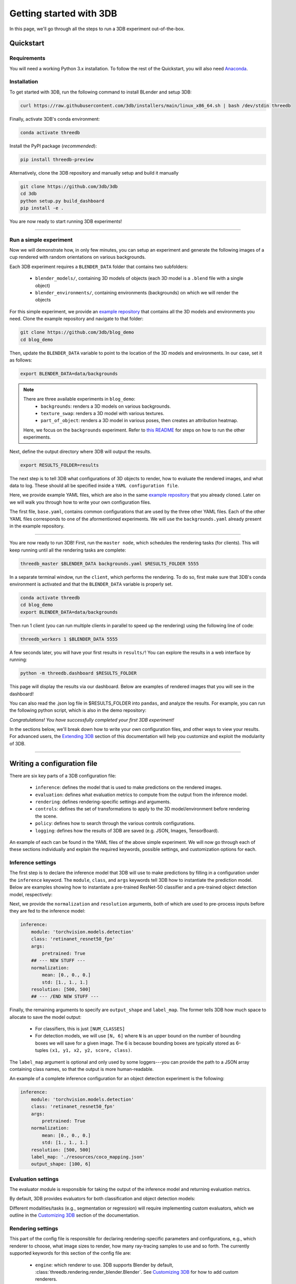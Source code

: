 Getting started with 3DB
========================

In this page, we'll go through all the steps to run a 3DB experiment
out-of-the-box.

Quickstart
----------------
Requirements
"""""""""""""

You will need a working Python 3.x installation. To follow the rest of the Quickstart, you will also need `Anaconda <https://docs.anaconda.com/anaconda/install/>`_.

Installation
"""""""""""""

To get started with 3DB, run the following command to install BLender and setup 3DB:

.. code-block:: bash
    
    curl https://raw.githubusercontent.com/3db/installers/main/linux_x86_64.sh | bash /dev/stdin threedb

Finally, activate 3DB's conda environment:

.. code-block:: bash

    conda activate threedb

Install the PyPI package (`recommended`):

.. code-block:: bash
    
    pip install threedb-preview

Alternatively, clone the 3DB repository and manually setup and build it manually 

.. code-block:: bash
    
    git clone https://github.com/3db/3db
    cd 3db
    python setup.py build_dashboard
    pip install -e .


You are now ready to start running 3DB experiments!

----

Run a simple experiment
"""""""""""""""""""""""
Now we will demonstrate how, in only few minutes, you can setup an experiment and generate the following images of a cup rendered with random orientations on various backgrounds.

.. thumbnail:: /_static/backgrounds_example.png
    :width: 700
    :group: background


Each 3DB experiment requires a ``BLENDER_DATA`` folder that contains two subfolders:

    + ``blender_models/``, containing 3D models of objects (each 3D model is a ``.blend`` file with a single object)
    + ``blender_environments/``, containing environments (backgrounds) on which we will render the objects

For this simple experiment, we provide an `example repository <https://github.com/3db/blog_demo>`_ that contains all the 3D models and environments you need.
Clone the example repository and navigate to that folder:

.. code-block:: bash

    git clone https://github.com/3db/blog_demo
    cd blog_demo

Then, update the ``BLENDER_DATA`` variable to point to the location of the 3D models and environments. In our case, set it as follows: 

.. code-block:: bash

    export BLENDER_DATA=data/backgrounds 

.. note::

    There are three available experiments in ``blog_demo``:
        * ``backgrounds``: renders a 3D models on various backgrounds.
        * ``texture_swap``: renders a 3D model with various textures.
        * ``part_of_object``: renders a 3D model in various poses, then creates an attribution heatmap.

    Here, we focus on the ``backgrounds`` experiment. Refer to `this README <https://github.com/3db/blog_demo#running-this-demo>`_ for steps on how to run the other experiments.
 
Next, define the output directory where 3DB will output the results.

.. code-block:: bash

    export RESULTS_FOLDER=results

The next step is to tell 3DB what configurations of 3D objects to render, how to evaluate the rendered images, and what data to log.
These should all be specified inside a ``YAML configuration file``. 

Here, we provide example YAML files, which are also in the same `example repository <https://github.com/3db/blog_demo>`_ that you already cloned.
Later on we will walk you through how to write your own configuration files.

.. tabs::

    .. tab:: base.yaml

        .. code-block:: yaml

            inference:
                module: 'torchvision.models'
                label_map: '/path/to/3db/resources/imagenet_mapping.json'
                class: 'resnet18'
                output_shape: [1000]
                normalization:
                    mean: [0.485, 0.456, 0.406]
                    std: [0.229, 0.224, 0.225]
                resolution: [224, 224]
                args:
                    pretrained: True
            evaluation:
                module: 'threedb.evaluators.classification'
                args:
                    classmap_path: '/path/to/3db/resources/ycb_to_IN.json'
                    topk: 1
            render_args:
                engine: 'threedb.rendering.render_blender'
                resolution: 256
                samples: 16
            policy:
                module: "threedb.policies.random_search"
                samples: 100
            logging:
                logger_modules:
                    - "threedb.result_logging.image_logger"
                    - "threedb.result_logging.json_logger"

    .. tab:: backgrounds.yaml

        .. code-block:: yaml

            base_config: "base.yaml"
            policy:
                module: "threedb.policies.random_search"
                samples: 20
            controls:
                module: "threedb.controls.blender.orientation"
                module: "threedb.controls.blender.camera"
                    zoom_factor: [0.7, 1.3]
                    aperture: 8.
                    focal_length: 50.
                module: "threedb.controls.blender.denoiser"

    .. tab:: texture_swaps.yaml

        .. code-block:: yaml

            base_config: "base.yaml"
            controls:
                module: "threedb.controls.blender.orientation"
                    rotation_x: -1.57
                    rotation_y: 0.
                    rotation_z: [-3.14, 3.14]
                module: "threedb.controls.blender.position"
                    offset_x: 0.
                    offset_y: 0.5
                    offset_z: 0.
                module: "threedb.controls.blender.pin_to_ground"
                    z_ground: 0.25
                module: "threedb.controls.blender.camera"
                    zoom_factor: [0.7, 1.3]
                    view_point_x: 1.
                    view_point_y: 1.
                    view_point_z: [0., 1.]
                    aperture: 8.
                    focal_length: 50.
                module: "threedb.controls.blender.material"
                    replacement_material: ["cow.blend", "elephant.blend", "zebra.blend", "crocodile.blend", "keep_original"]
                module: "threedb.controls.blender.denoiser"

    .. tab:: part_of_object.yaml

        .. code-block:: yaml

            base_config: "base.yaml"
            render_args:
                engine: 'threedb.rendering.render_blender'
                resolution: 256
                samples: 16
                with_uv: True
            controls:
                module: "threedb.controls.blender.orientation"
                    rotation_x: -1.57
                    rotation_y: 0.
                    rotation_z: [-3.14, 3.14]
                module: "threedb.controls.blender.camera"
                    zoom_factor: [0.7, 1.3]
                    view_point_x: 1.
                    view_point_y: 1.
                    view_point_z: 1.
                    aperture: 8.
                    focal_length: 50.
                module: "threedb.controls.blender.denoiser"
                module: "threedb.controls.blender.background"
                    H: 1.
                    S: 0.
                    V: 1.

The first file, ``base.yaml``, contains common configurations that are used by the three other YAML files.
Each of the other YAML files corresponds to one of the aformentioned experiments.
We will use the ``backgrounds.yaml`` already present in the example repository.

----

You are now ready to run 3DB! First, run the ``master node``, which schedules the rendering tasks (for clients). This will keep running until all the rendering tasks are complete:

.. code-block:: bash

    threedb_master $BLENDER_DATA backgrounds.yaml $RESULTS_FOLDER 5555

In a separate terminal window, run the ``client``, which performs the rendering.
To do so, first make sure that 3DB's conda environment is activated and that the ``BLENDER_DATA`` variable is properly set.

.. code-block:: bash

    conda activate threedb
    cd blog_demo
    export BLENDER_DATA=data/backgrounds

Then run 1 client (you can run multiple clients in parallel to speed up the rendering) using the following line of code:
 
.. code-block:: bash

    threedb_workers 1 $BLENDER_DATA 5555


A few seconds later, you will have your first results in ``results/``! You can explore the results in a web interface by running: 

.. code-block:: bash

    python -m threedb.dashboard $RESULTS_FOLDER

This page will display the results via our dashboard. Below are examples of rendered images that you will see in the dashboard!

.. thumbnail:: /_static/dashboard_example.png
    :width: 700
    :group: background

You can also read the .json log file in $RESULTS_FOLDER into ``pandas``, and analyze the results.
For example, you can run the following python script, which is also in the demo repository: 

.. tabs::

    .. tab:: analyze_backgrounds.py

        .. code-block:: python

            import pandas as pd
            import numpy as np
            import json

            log_lines = open('results/details.log').readlines()
            class_map = json.load(open('results/class_maps.json'))
            df = pd.DataFrame.from_records(list(map(json.loads, log_lines)))
            df['prediction'] = df['prediction'].apply(lambda x: class_map[x[0]])
            df['is_correct'] = (df['is_correct'] == 'True')

            res = df.groupby('environment').agg(accuracy=('is_correct', 'mean'),
                    most_frequent_prediction=('prediction', lambda x: x.mode()))
            print(res)

*Congratulations! You have successfully completed your first 3DB experiment!*

In the sections below, we'll break down how to write your own configuration files,
and other ways to view your results. For advanced users, the `Extending 3DB <extending.html>`_
section of this documentation will help you customize and exploit the
modularity of 3DB.

=========

Writing a configuration file
----------------------------
There are six key parts of a 3DB configuration file:
    
    * ``inference``: defines the model that is used to make predictions on the rendered images.
    * ``evaluation``: defines what evaluation metrics to compute from the output from the inference model.
    * ``rendering``: defines rendering-specific settings and arguments. 
    * ``controls``: defines the set of transformations to apply to the 3D model/environment before rendering the scene.
    * ``policy``: defines how to search through the various controls configurations.
    * ``logging``: defines how the results of 3DB are saved (e.g. JSON, Images, TensorBoard).

An example of each can be found in the YAML files of the above simple experiment. We will now go through each of these sections individually and
explain the required keywords, possible settings, and customization options for
each. 

Inference settings
""""""""""""""""""
The first step is to declare the inference model that 3DB will use to make predictions
by filling in a configuration under the ``inference`` keyword. The ``module``,
``class``, and ``args`` keywords tell 3DB how to instantiate the prediction
model. Below are examples showing how to instantiate a pre-trained ResNet-50 classifier and a pre-trained object detection model, respectively:

.. tabs::

    .. tab:: Pre-trained ResNet-50 Classifier

        .. code-block:: yaml

            inference:
                module: 'torchvision.models.resnet'
                class: 'resnet50'
                args:
                    pretrained: True

    .. tab:: Pre-trained Object Detector

        .. code-block:: yaml
        
            inference:
                module: 'torchvision.models.detection'
                class: 'retinanet_resnet50_fpn'
                args:
                    pretrained: True


Next, we provide the ``normalization`` and ``resolution`` arguments, both of
which are used to pre-process inputs before they are fed to the inference model:

.. code-block:: yaml

    inference:
        module: 'torchvision.models.detection'
        class: 'retinanet_resnet50_fpn'
        args:
            pretrained: True
        ## --- NEW STUFF ---
        normalization:
            mean: [0., 0., 0.]
            std: [1., 1., 1.]
        resolution: [500, 500]
        ## --- /END NEW STUFF ---

Finally, the remaining arguments to specify are ``output_shape`` and ``label_map``.
The former tells 3DB how much space to allocate to save the model output:
    
    * For classifiers, this is just ``[NUM_CLASSES]``
    * For detection models, we will use ``[N, 6]`` where ``N`` is an upper bound on the number of bounding boxes we will save for a given image.
      The 6 is because bounding boxes are typically stored as 6-tuples ``(x1, y1, x2, y2, score, class)``. 
    
The ``label_map`` argument is optional and only used by some loggers---you can provide the path to a JSON array containing class names, so that the output is more human-readable.

An example of a complete inference configuration for an object detection experiment is the following:

.. code-block:: yaml

    inference:
        module: 'torchvision.models.detection'
        class: 'retinanet_resnet50_fpn'
        args:
            pretrained: True
        normalization:
            mean: [0., 0., 0.]
            std: [1., 1., 1.]
        resolution: [500, 500]
        label_map: './resources/coco_mapping.json'
        output_shape: [100, 6]

Evaluation settings
"""""""""""""""""""
The evaluator module is responsible for taking the output of the inference
model and returning evaluation metrics. 

By default, 3DB provides evaluators for both classification and object
detection models: 


.. tabs::

    .. tab:: Image Classification

        .. code-block:: yaml

            evaluation:
                module: 'threedb.evaluators.classification'
                args:
                    classmap_path: '/path/to/3db/resources/ycb_to_IN.json'
                    topk: 1

    .. tab:: Object Detection

        .. code-block:: yaml
        
            evaluation:
                module: "threedb.evaluators.detection"
                args:
                    iou_threshold: 0.5
                    classmap_path: './resources/uid_to_COCO.json'



Different modalities/tasks (e.g., segmentation or regression)
will require implementing custom evaluators, which we outline in
the `Customizing 3DB <custom_evaluator.html>`__ section of the documentation.


Rendering settings
"""""""""""""""""""
This part of the config file is responsible for declaring rendering-specific parameters and configurations, e.g., which renderer to choose, what image sizes to render, how many ray-tracing samples to use and so forth. The currently supported keywords for this section of the config file are:

    * ``engine``: which renderer to use. 3DB supports Blender by default, :class:`threedb.rendering.render_blender.Blender`. See `Customizing 3DB <custom_renderer.html>`__ for how to add custom renderers.
    * ``resolution``: the resolution of the rendered images.
    * ``samples``: number of sample used for ray-tracing.

Here is an example of these settings:

.. code-block:: yaml

    render_args:
        engine: 'threedb.rendering.render_blender'
        resolution: 256
        samples: 16

Controls settings
"""""""""""""""""""
Every experiment requires the user to define how they want to control/manipulate the scene, e.g.,

    * where will the object be placed?
    * what is the orientation of the object?
    * what is the background of the object?
    * is there anything occluding the object?

In order to control/manipulate the scene, a list of ``controls`` has to be defined in the YAML file.

Policy settings
"""""""""""""""""""
After specifying the controls to apply to specific objects/scenes, the user must specify how they want to search over the control space.
This should be done in the configuration file under policy settings.
We provide a number of default search policies that the user can directly use in :mod:`threedb.policies`. 

For example, a user might want to randomly search in the space of poses of objects, or do a grid search over specific object poses. We provide example configuration files for each case in the code block below:


.. tabs::

    .. tab:: Random Search

        .. code-block:: yaml

            base_config: base.yaml
            controls:
                module: threedb.controls.blender.camera
                    zoom_factor: 1.
                    aperture: 8.
                    focal_length: 50.
                module: threedb.controls.blender.orientation
                    rotation_x: [-3.14, 3.14]
                    rotation_y: [-3.14, 3.14]
                    rotation_z: [-3.14, 3.14]
            policy:
                module: "threedb.policies.random_search"
                samples: 5

    .. tab:: Grid Search

        .. code-block:: yaml
        
            base_config: base.yaml
            controls:
                module: threedb.controls.blender.camera
                    zoom_factor: 1.
                    aperture: 8.
                    focal_length: 50.
                module: threedb.controls.blender.orientation
                    rotation_x: [-3.14, 3.14]
                    rotation_y: [-3.14, 3.14]
                    rotation_z: [-3.14, 3.14]
            policy:
                module: "threedb.policies.grid_search"
                samples: 5

The currently supported keywords for ``policy`` in the config file are:

    + ``module``: which policy to use from :mod:`threedb.policies`.
    + ``samples``: number of samples to search according to a given policy. For random search, this will be the number of random samples. For grid search, this will be the number of vertices on the grid.


Logging settings
"""""""""""""""""""
Finally, the user has to specify how to log or dump the result logs generated by 3DB.
The output returned by each 3DB rendering consists of the rendered image(s), the prediction (based on the evaluation module), the control parameters of the current render, in addition to several other pieces of meta-data (object ID, image ID, etc).
Parts of this information can be dumped into JSON files, parts can be saved as image files, and other parts can be saved via other loggers as well.

3DB thus comes with a number of default ``loggers`` that allow the user to easily read the data. These can be found in :mod:`threedb.result_logging`. Here are snippets of how to add each logger type to your YAML file.

.. tabs::

    .. tab:: Image Logger

        .. code-block:: yaml

            logging:
                logger_modules: 
                    threedb.result_logging.image_logger

    .. tab:: JSON Logger

        .. code-block:: yaml
        
            logging:
                logger_modules: 
                    threedb.result_logging.json_logger

    .. tab:: TensorBoard Logger

        .. code-block:: yaml
        
            logging:
                logger_modules: 
                    threedb.result_logging.tb_logger

    .. tab:: Dashboard Loggers

        .. code-block:: yaml
        
            logging:
                logger_modules: 
                    threedb.result_logging.image_logger
                    threedb.result_logging.json_logger


The user can also use any of these loggers simultaneously by adding them under each other (as done in ``Dashboard Loggers``).
For adding custom loggers, see `Customizing 3DB <custom_logger.html>`__.